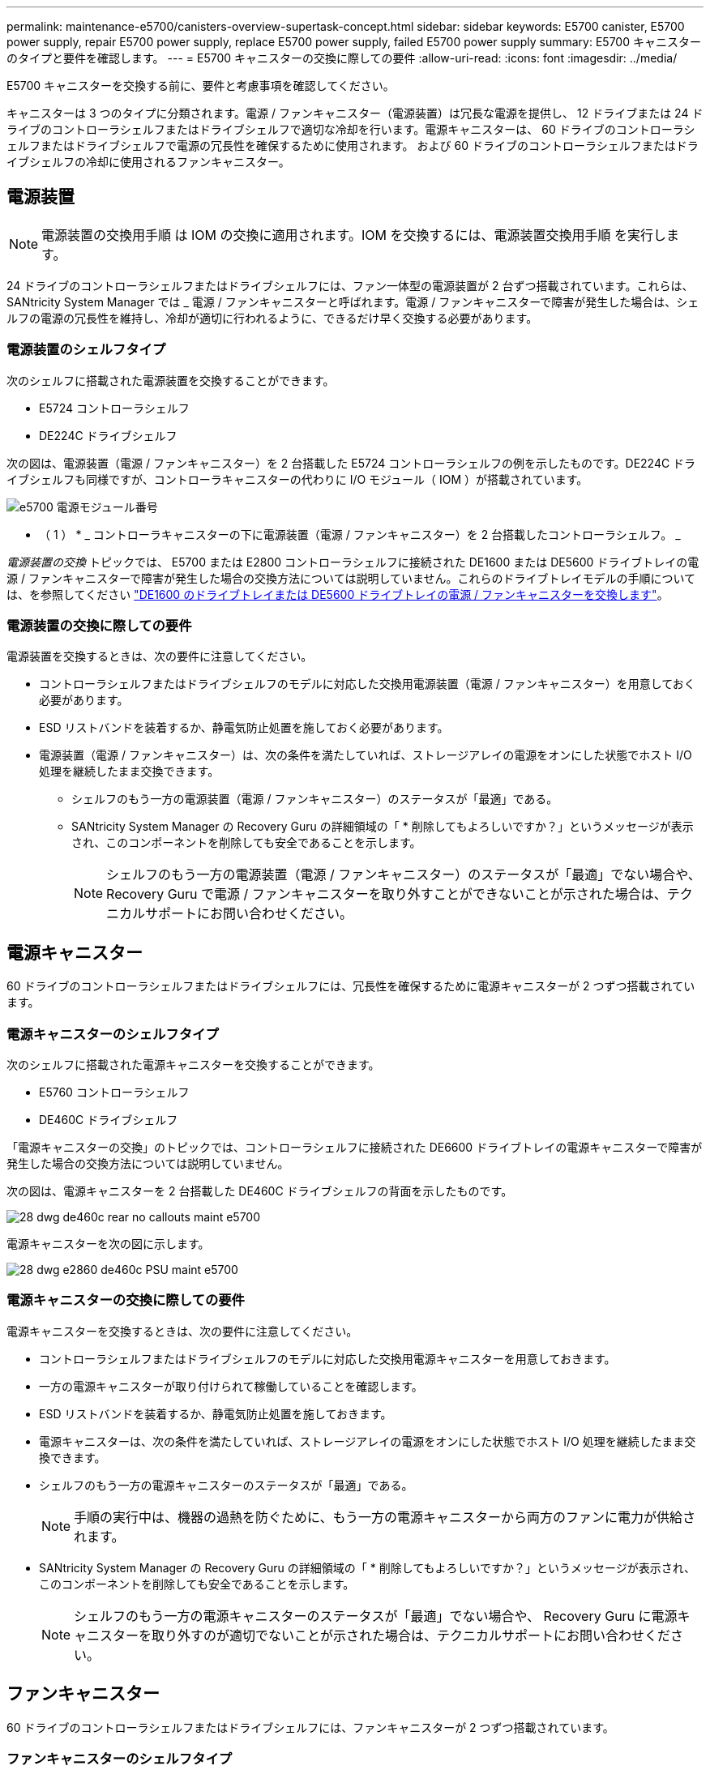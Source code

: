 ---
permalink: maintenance-e5700/canisters-overview-supertask-concept.html 
sidebar: sidebar 
keywords: E5700 canister, E5700 power supply, repair E5700 power supply, replace E5700 power supply, failed E5700 power supply 
summary: E5700 キャニスターのタイプと要件を確認します。 
---
= E5700 キャニスターの交換に際しての要件
:allow-uri-read: 
:icons: font
:imagesdir: ../media/


[role="lead"]
E5700 キャニスターを交換する前に、要件と考慮事項を確認してください。

キャニスターは 3 つのタイプに分類されます。電源 / ファンキャニスター（電源装置）は冗長な電源を提供し、 12 ドライブまたは 24 ドライブのコントローラシェルフまたはドライブシェルフで適切な冷却を行います。電源キャニスターは、 60 ドライブのコントローラシェルフまたはドライブシェルフで電源の冗長性を確保するために使用されます。 および 60 ドライブのコントローラシェルフまたはドライブシェルフの冷却に使用されるファンキャニスター。



== 電源装置


NOTE: 電源装置の交換用手順 は IOM の交換に適用されます。IOM を交換するには、電源装置交換用手順 を実行します。

24 ドライブのコントローラシェルフまたはドライブシェルフには、ファン一体型の電源装置が 2 台ずつ搭載されています。これらは、 SANtricity System Manager では _ 電源 / ファンキャニスターと呼ばれます。電源 / ファンキャニスターで障害が発生した場合は、シェルフの電源の冗長性を維持し、冷却が適切に行われるように、できるだけ早く交換する必要があります。



=== 電源装置のシェルフタイプ

次のシェルフに搭載された電源装置を交換することができます。

* E5724 コントローラシェルフ
* DE224C ドライブシェルフ


次の図は、電源装置（電源 / ファンキャニスター）を 2 台搭載した E5724 コントローラシェルフの例を示したものです。DE224C ドライブシェルフも同様ですが、コントローラキャニスターの代わりに I/O モジュール（ IOM ）が搭載されています。

image::../media/e5700_power_supply_callout.png[e5700 電源モジュール番号]

* （ 1 ） * _ コントローラキャニスターの下に電源装置（電源 / ファンキャニスター）を 2 台搭載したコントローラシェルフ。 _

__ 電源装置の交換 __ トピックでは、 E5700 または E2800 コントローラシェルフに接続された DE1600 または DE5600 ドライブトレイの電源 / ファンキャニスターで障害が発生した場合の交換方法については説明していません。これらのドライブトレイモデルの手順については、を参照してください link:https://library.netapp.com/ecm/ecm_download_file/ECMP1140874["DE1600 のドライブトレイまたは DE5600 ドライブトレイの電源 / ファンキャニスターを交換します"]。



=== 電源装置の交換に際しての要件

電源装置を交換するときは、次の要件に注意してください。

* コントローラシェルフまたはドライブシェルフのモデルに対応した交換用電源装置（電源 / ファンキャニスター）を用意しておく必要があります。
* ESD リストバンドを装着するか、静電気防止処置を施しておく必要があります。
* 電源装置（電源 / ファンキャニスター）は、次の条件を満たしていれば、ストレージアレイの電源をオンにした状態でホスト I/O 処理を継続したまま交換できます。
+
** シェルフのもう一方の電源装置（電源 / ファンキャニスター）のステータスが「最適」である。
** SANtricity System Manager の Recovery Guru の詳細領域の「 * 削除してもよろしいですか？」というメッセージが表示され、このコンポーネントを削除しても安全であることを示します。
+

NOTE: シェルフのもう一方の電源装置（電源 / ファンキャニスター）のステータスが「最適」でない場合や、 Recovery Guru で電源 / ファンキャニスターを取り外すことができないことが示された場合は、テクニカルサポートにお問い合わせください。







== 電源キャニスター

60 ドライブのコントローラシェルフまたはドライブシェルフには、冗長性を確保するために電源キャニスターが 2 つずつ搭載されています。



=== 電源キャニスターのシェルフタイプ

次のシェルフに搭載された電源キャニスターを交換することができます。

* E5760 コントローラシェルフ
* DE460C ドライブシェルフ


「電源キャニスターの交換」のトピックでは、コントローラシェルフに接続された DE6600 ドライブトレイの電源キャニスターで障害が発生した場合の交換方法については説明していません。

次の図は、電源キャニスターを 2 台搭載した DE460C ドライブシェルフの背面を示したものです。

image::../media/28_dwg_de460c_rear_no_callouts_maint-e5700.gif[28 dwg de460c rear no callouts maint e5700]

電源キャニスターを次の図に示します。

image::../media/28_dwg_e2860_de460c_psu_maint-e5700.gif[28 dwg e2860 de460c PSU maint e5700]



=== 電源キャニスターの交換に際しての要件

電源キャニスターを交換するときは、次の要件に注意してください。

* コントローラシェルフまたはドライブシェルフのモデルに対応した交換用電源キャニスターを用意しておきます。
* 一方の電源キャニスターが取り付けられて稼働していることを確認します。
* ESD リストバンドを装着するか、静電気防止処置を施しておきます。
* 電源キャニスターは、次の条件を満たしていれば、ストレージアレイの電源をオンにした状態でホスト I/O 処理を継続したまま交換できます。
* シェルフのもう一方の電源キャニスターのステータスが「最適」である。
+

NOTE: 手順の実行中は、機器の過熱を防ぐために、もう一方の電源キャニスターから両方のファンに電力が供給されます。

* SANtricity System Manager の Recovery Guru の詳細領域の「 * 削除してもよろしいですか？」というメッセージが表示され、このコンポーネントを削除しても安全であることを示します。
+

NOTE: シェルフのもう一方の電源キャニスターのステータスが「最適」でない場合や、 Recovery Guru に電源キャニスターを取り外すのが適切でないことが示された場合は、テクニカルサポートにお問い合わせください。





== ファンキャニスター

60 ドライブのコントローラシェルフまたはドライブシェルフには、ファンキャニスターが 2 つずつ搭載されています。



=== ファンキャニスターのシェルフタイプ

次のシェルフに搭載されたファンキャニスターを交換することができます。

* E5760 コントローラシェルフ
* DE460C ドライブシェルフ


「ファンキャニスターの交換」のトピックでは、コントローラシェルフに接続された DE6600 ドライブトレイのファンキャニスターで障害が発生した場合の交換方法については説明していません。

ファンキャニスターを次の図に示します。

image::../media/28_dwg_e2860_de460c_single_fan_canister_no_callouts_maint-e5700.gif[28 dwg e2860 de460c single fan キャニスタ no callouts e5700]

次の図は、ファンキャニスターを 2 台搭載した DE460C シェルフの背面を示したものです。

image::../media/28_dwg_de460c_rear_no_callouts_maint-e5700.gif[28 dwg de460c rear no callouts maint e5700]


CAUTION: * 機器の破損の可能手順性 * - 電源をオンにした状態でファンキャニスターを交換する場合は、機器の過熱を防ぐために 30 分以内に完了する必要があります。



=== ファンキャニスターの交換に際しての要件

ファンキャニスターを交換するときは、次の要件に注意してください。

* コントローラシェルフまたはドライブシェルフのモデルに対応した交換用ファンキャニスター（ファン）を用意しておきます。
* 一方のファンキャニスターが取り付けられて稼働していることを確認します。
* ESD リストバンドを装着するか、静電気防止処置を施しておきます。
* この手順を電源をオンにした状態で実行する場合は、機器の過熱を防ぐために 30 分以内に完了する必要があります。
* ファンキャニスターは、次の条件を満たしていれば、ストレージアレイの電源をオンにした状態でホスト I/O 処理を継続したまま交換できます。
+
** シェルフのもう一方のファンキャニスターのステータスが「最適」である。
** SANtricity System Manager の Recovery Guru の詳細領域の「 * 削除してもよろしいですか？」というメッセージが表示され、このコンポーネントを削除しても安全であることを示します。
+

NOTE: シェルフのもう一方のファンキャニスターのステータスが「最適」でない場合や、 Recovery Guru にファンキャニスターを取り外すことができないことが示された場合は、テクニカルサポートにお問い合わせください。





